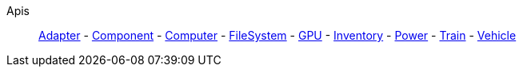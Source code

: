 Apis::
+
====
xref:lua/api/Adapter.adoc[Adapter]
-
xref:lua/api/Component.adoc[Component]
-
xref:lua/api/Computer.adoc[Computer]
-
xref:lua/api/FileSystem.adoc[FileSystem]
-
xref:lua/api/GPU.adoc[GPU]
-
xref:lua/api/Inventory.adoc[Inventory]
-
xref:lua/api/Power.adoc[Power]
-
xref:lua/api/Train.adoc[Train]
-
xref:lua/api/Vehicle.adoc[Vehicle]
====